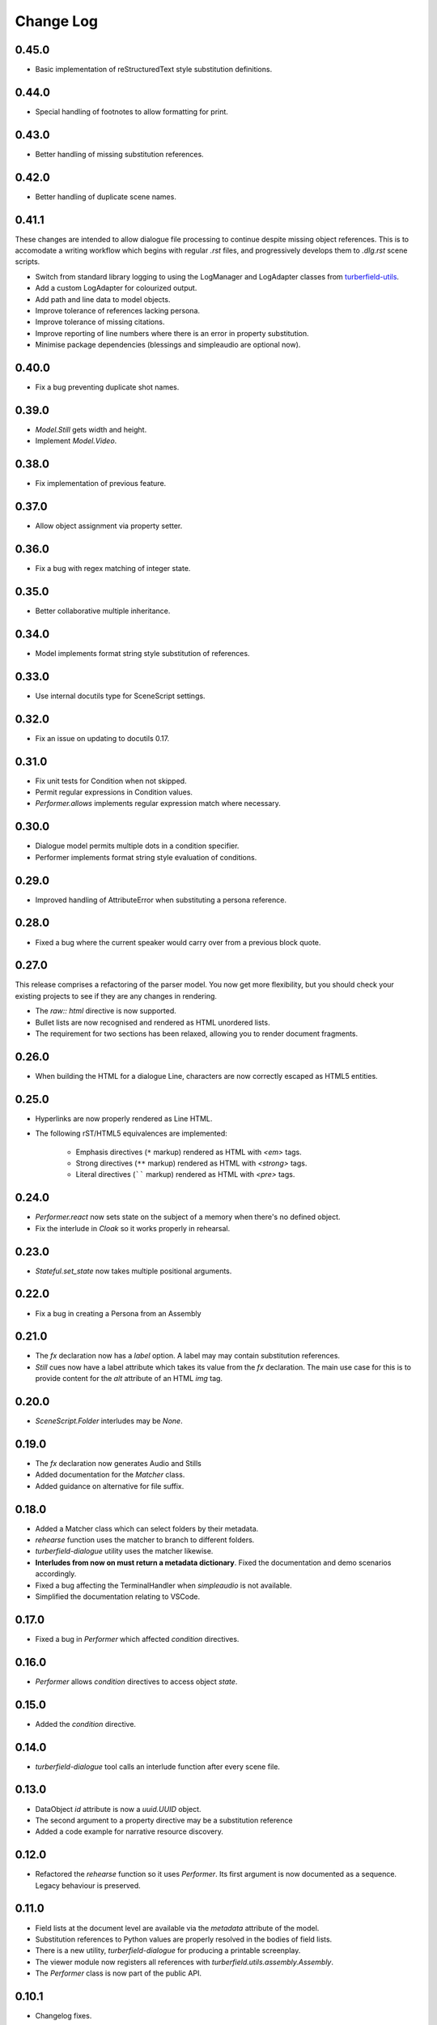 ..  Titling
    ##++::==~~--''``

.. This is a reStructuredText file.

Change Log
::::::::::

0.45.0
======

* Basic implementation of reStructuredText style substitution definitions.

0.44.0
======

* Special handling of footnotes to allow formatting for print.

0.43.0
======

* Better handling of missing substitution references.

0.42.0
======

* Better handling of duplicate scene names.

0.41.1
======

These changes are intended to allow dialogue file processing to continue despite missing object references.
This is to accomodate a writing workflow which begins with regular `.rst` files, and progressively develops
them to `.dlg.rst` scene scripts.

* Switch from standard library logging to using the LogManager and LogAdapter classes from `turberfield-utils`_.
* Add a custom LogAdapter for colourized output.
* Add path and line data to model objects.
* Improve tolerance of references lacking persona.
* Improve tolerance of missing citations.
* Improve reporting of line numbers where there is an error in property substitution.
* Minimise package dependencies (blessings and simpleaudio are optional now).

0.40.0
======

* Fix a bug preventing duplicate shot names.

0.39.0
======

* `Model.Still` gets width and height.
* Implement `Model.Video`.

0.38.0
======

* Fix implementation of previous feature.

0.37.0
======

* Allow object assignment via property setter.

0.36.0
======

* Fix a bug with regex matching of integer state.

0.35.0
======

* Better collaborative multiple inheritance.

0.34.0
======

* Model implements format string style substitution of references.

0.33.0
======

* Use internal docutils type for SceneScript settings.

0.32.0
======

* Fix an issue on updating to docutils 0.17.

0.31.0
======

* Fix unit tests for Condition when not skipped.
* Permit regular expressions in Condition values.
* `Performer.allows` implements regular expression match where necessary.

0.30.0
======

* Dialogue model permits multiple dots in a condition specifier.
* Performer implements format string style evaluation of conditions.

0.29.0
======

* Improved handling of AttributeError when substituting a persona reference.

0.28.0
======

* Fixed a bug where the current speaker would carry over from a previous
  block quote.

0.27.0
======

This release comprises a refactoring of the parser model. You now get more flexibility,
but you should check your existing projects to see if they are any changes in rendering.

* The `raw:: html` directive is now supported.
* Bullet lists are now recognised and rendered as HTML unordered lists.
* The requirement for two sections has been relaxed, allowing you to render document fragments.

0.26.0
======

* When building the HTML for a dialogue Line, characters are now correctly
  escaped as HTML5 entities.

0.25.0
======

* Hyperlinks are now properly rendered as Line HTML.
* The following rST/HTML5 equivalences are implemented:

    * Emphasis directives (``*`` markup) rendered as HTML with `<em>` tags.
    * Strong directives (``**`` markup) rendered as HTML with `<strong>` tags.
    * Literal directives (`````` markup) rendered as HTML with `<pre>` tags.

0.24.0
======

* `Performer.react` now sets state on the subject of a memory when there's no defined object.
* Fix the interlude in `Cloak` so it works properly in rehearsal.

0.23.0
======

* `Stateful.set_state` now takes multiple positional arguments.

0.22.0
======

* Fix a bug in creating a Persona from an Assembly

0.21.0
======

* The `fx` declaration now has a `label` option. A label may may contain
  substitution references.
* `Still` cues now have a label attribute which takes its value from the `fx`
  declaration. The main use case for this is to provide content for the `alt`
  attribute of an HTML `img` tag.

0.20.0
======

* `SceneScript.Folder` interludes may be `None`.

0.19.0
======

* The `fx` declaration now generates Audio and Stills
* Added documentation for the `Matcher` class.
* Added guidance on alternative for file suffix.

0.18.0
======

* Added a Matcher class which can select folders by their metadata.
* `rehearse` function uses the matcher to branch to different folders.
* `turberfield-dialogue` utility uses the matcher likewise.
* **Interludes from now on must return a metadata dictionary**. Fixed the
  documentation and demo scenarios accordingly.
* Fixed a bug affecting the TerminalHandler when *simpleaudio* is not available.
* Simplified the documentation relating to VSCode.

0.17.0
======

* Fixed a bug in `Performer` which affected `condition` directives.

0.16.0
======

* `Performer` allows `condition` directives to access object `state`.

0.15.0
======

* Added the `condition` directive.

0.14.0
======

* `turberfield-dialogue` tool calls an interlude function after every scene file.

0.13.0
======

* DataObject `id` attribute is now a `uuid.UUID` object.
* The second argument to a property directive may be a substitution reference
* Added a code example for narrative resource discovery.

0.12.0
======

* Refactored the `rehearse` function so it uses `Performer`. Its first argument is now
  documented as a sequence. Legacy behaviour is preserved.

0.11.0
======

* Field lists at the document level are available via the  `metadata` attribute of the model.
* Substitution references to Python values are properly resolved in the bodies of field lists.
* There is a new utility, `turberfield-dialogue` for producing a printable screenplay.
* The viewer module now registers all references with `turberfield.utils.assembly.Assembly`.
* The `Performer` class is now part of the public API.

0.10.1
======

* Changelog fixes.

0.10.0
======

* Substitution references are now permitted in the `resource` argument to
  an FX directive.

0.9.0
=====

* `Turberfield.dialogue.performer` and matching tests implement the new Performer
  class. This was first prototyped in the `bluemonday78` episode of Addison Arches.

0.8.0
=====

* `turberfield-rehearse` **--web** option works tolerably in Firefox.
* Added **strict** mode for casting a rehearsal.
* Interludes now see a sequence of folders they may **branch** to.
* State matching is hierarchical; '31' matches a criterion of '3'.

.. _turberfield-utils: https://github.com/tundish/turberfield-utils
